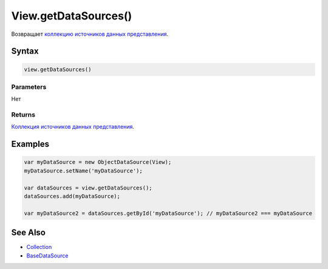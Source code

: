 View.getDataSources()
=====================

Возвращает `коллекцию <../../../Collection/>`__ `источников данных
представления <../../../DataSources/BaseDataSource/>`__.

Syntax
------

.. code:: js

    view.getDataSources()

Parameters
~~~~~~~~~~

Нет

Returns
~~~~~~~

`Коллекция <../../../Collection/>`__ `источников данных
представления <../../../DataSources/BaseDataSource/>`__.

Examples
--------

.. code:: js

    var myDataSource = new ObjectDataSource(View);
    myDataSource.setName('myDataSource');

    var dataSources = view.getDataSources();
    dataSources.add(myDataSource);

    var myDataSource2 = dataSources.getById('myDataSource'); // myDataSource2 === myDataSource

See Also
--------

-  `Collection <../../../Collection/>`__
-  `BaseDataSource <../../../DataSources/BaseDataSource/>`__
